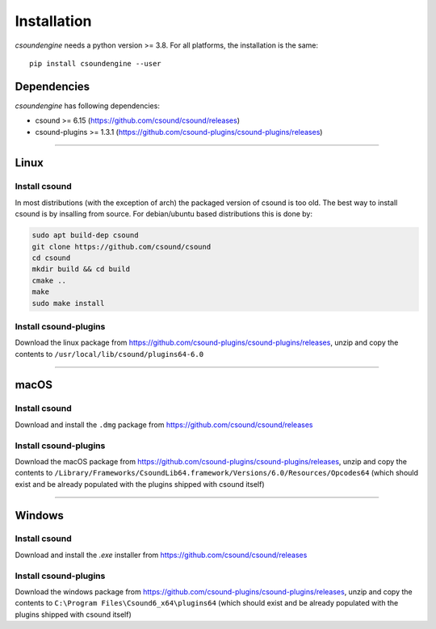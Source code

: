 Installation
============

`csoundengine` needs a python version >= 3.8. For all platforms, the installation is 
the same::

    pip install csoundengine --user


Dependencies
------------

`csoundengine` has following dependencies:

* csound >= 6.15 (https://github.com/csound/csound/releases)
* csound-plugins >= 1.3.1 (https://github.com/csound-plugins/csound-plugins/releases)


--------------

Linux
-----

Install csound
^^^^^^^^^^^^^^

In most distributions (with the exception of arch) the packaged version of csound is 
too old. The best way to install csound is by insalling from source. For debian/ubuntu 
based distributions this is done by:

.. code-block:: shell

    sudo apt build-dep csound
    git clone https://github.com/csound/csound
    cd csound 
    mkdir build && cd build
    cmake ..
    make
    sudo make install

Install csound-plugins
^^^^^^^^^^^^^^^^^^^^^^

Download the linux package from https://github.com/csound-plugins/csound-plugins/releases, unzip 
and copy the contents to ``/usr/local/lib/csound/plugins64-6.0``

--------------

macOS
-----

Install csound
^^^^^^^^^^^^^^

Download and install the ``.dmg`` package from https://github.com/csound/csound/releases

Install csound-plugins
^^^^^^^^^^^^^^^^^^^^^^

Download the macOS package from https://github.com/csound-plugins/csound-plugins/releases, unzip 
and copy the contents to ``/Library/Frameworks/CsoundLib64.framework/Versions/6.0/Resources/Opcodes64``
(which should exist and be already populated with the plugins shipped with csound itself)


--------------

Windows
-------

Install csound
^^^^^^^^^^^^^^

Download and install the `.exe` installer from https://github.com/csound/csound/releases

Install csound-plugins
^^^^^^^^^^^^^^^^^^^^^^

Download the windows package from https://github.com/csound-plugins/csound-plugins/releases, unzip 
and copy the contents to ``C:\Program Files\Csound6_x64\plugins64`` (which should exist and be already
populated with the plugins shipped with csound itself)

